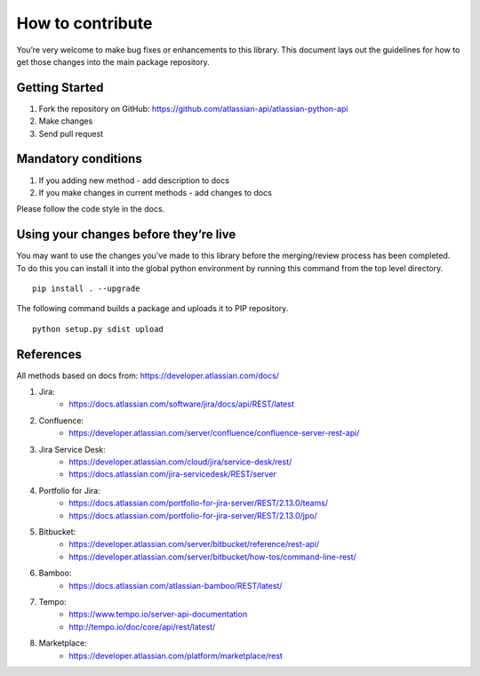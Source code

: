 How to contribute
=================

You’re very welcome to make bug fixes or enhancements to this library.
This document lays out the guidelines for how to get those changes into
the main package repository.

Getting Started
---------------

1. Fork the repository on GitHub:
   https://github.com/atlassian-api/atlassian-python-api
2. Make changes
3. Send pull request

Mandatory conditions
--------------------

1. If you adding new method - add description to docs
2. If you make changes in current methods - add changes to docs

Please follow the code style in the docs.

Using your changes before they’re live
--------------------------------------

You may want to use the changes you’ve made to this library before the
merging/review process has been completed. To do this you can install it
into the global python environment by running this command from the top
level directory.

::

   pip install . --upgrade

The following command builds a package and uploads it to PIP repository.

::

   python setup.py sdist upload


References
----------

All methods based on docs from: https://developer.atlassian.com/docs/

1. Jira:
    - https://docs.atlassian.com/software/jira/docs/api/REST/latest
2. Confluence:
    - https://developer.atlassian.com/server/confluence/confluence-server-rest-api/
3. Jira Service Desk:
    - https://developer.atlassian.com/cloud/jira/service-desk/rest/
    - https://docs.atlassian.com/jira-servicedesk/REST/server
4. Portfolio for Jira:
    - https://docs.atlassian.com/portfolio-for-jira-server/REST/2.13.0/teams/
    - https://docs.atlassian.com/portfolio-for-jira-server/REST/2.13.0/jpo/
5. Bitbucket:
    - https://developer.atlassian.com/server/bitbucket/reference/rest-api/
    - https://developer.atlassian.com/server/bitbucket/how-tos/command-line-rest/
6. Bamboo:
    - https://docs.atlassian.com/atlassian-bamboo/REST/latest/
7. Tempo:
    - https://www.tempo.io/server-api-documentation
    - http://tempo.io/doc/core/api/rest/latest/
8. Marketplace:
    - https://developer.atlassian.com/platform/marketplace/rest
